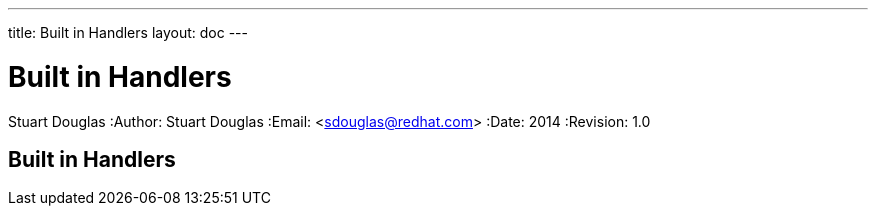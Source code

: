 ---
title: Built in Handlers
layout: doc
---


Built in Handlers
=================
Stuart Douglas
:Author:    Stuart Douglas
:Email:     <sdouglas@redhat.com>
:Date:      2014
:Revision:  1.0

Built in Handlers
-----------------
